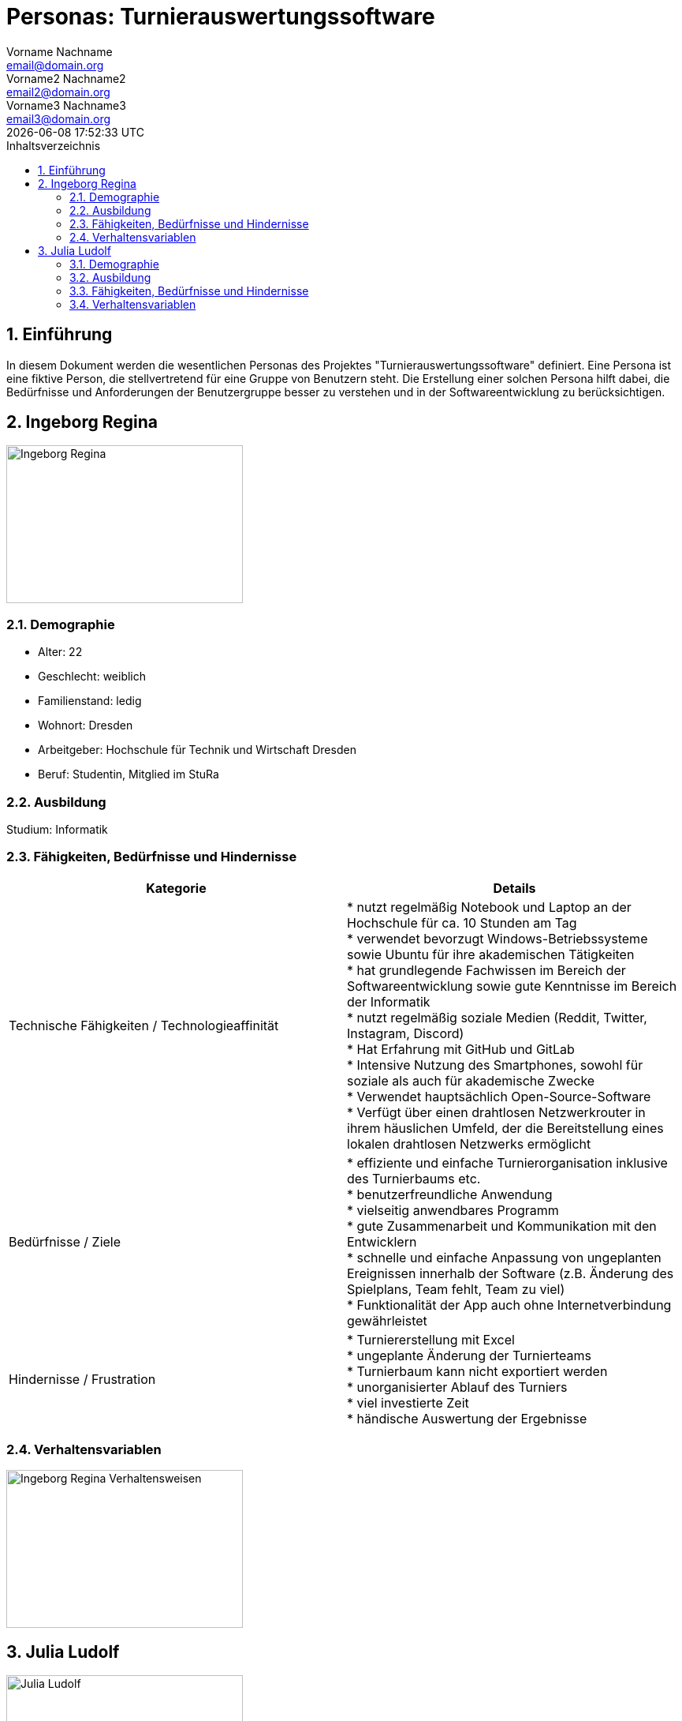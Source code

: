 = Personas: {project-name}
Vorname Nachname <email@domain.org>; Vorname2 Nachname2 <email2@domain.org>; Vorname3 Nachname3 <email3@domain.org>
{localdatetime}
:project-name: Turnierauswertungssoftware
:project-system-name: Turnierauswertungssoftware
// Settings:
:toc:
:toc-title: Inhaltsverzeichnis
:toclevels: 2
:sectnums:
:icons: font
//:source-highlighter: highlightjs
:source-highlighter: rouge
:rouge-style: github
:xrefstyle: full
:figure-caption: Abbildung
:table-caption: Tabelle
:!example-caption:
:experimental:
// folders
ifndef::diagramsdir[:diagramsdir: diagrams]
ifndef::plantumlsdir[:plantumlsdir: plantuml]
// Hyphenation for PDF dokumente
:lang: DE
:hyphens:
// main document
:main-document:

// Platzhalter für weitere Dokumenten-Attribute

== Einführung
In diesem Dokument werden die wesentlichen Personas des Projektes "{project-name}" definiert.
Eine Persona ist eine fiktive Person, die stellvertretend für eine Gruppe von Benutzern steht. Die Erstellung einer solchen Persona hilft dabei, die Bedürfnisse und Anforderungen der Benutzergruppe besser zu verstehen und in der Softwareentwicklung zu berücksichtigen.

== Ingeborg Regina

image::images/Ingeborg_Regina.png[width=300, height=200]

=== Demographie

- Alter: 22
- Geschlecht: weiblich
- Familienstand: ledig
- Wohnort: Dresden
- Arbeitgeber: Hochschule für Technik und Wirtschaft Dresden
- Beruf: Studentin, Mitglied im StuRa

=== Ausbildung

Studium: Informatik

=== Fähigkeiten, Bedürfnisse und Hindernisse

[cols="1,1", options="header"]
|===
|Kategorie |Details

|Technische Fähigkeiten / Technologieaffinität
|* nutzt regelmäßig Notebook und Laptop an der Hochschule für ca. 10 Stunden am Tag +
* verwendet bevorzugt Windows-Betriebssysteme sowie Ubuntu für ihre akademischen Tätigkeiten +
* hat grundlegende Fachwissen im Bereich der Softwareentwicklung sowie gute Kenntnisse im Bereich der Informatik +
* nutzt regelmäßig soziale Medien (Reddit, Twitter, Instagram, Discord) +
* Hat Erfahrung mit GitHub und GitLab +
* Intensive Nutzung des Smartphones, sowohl für soziale als auch für akademische Zwecke +
* Verwendet hauptsächlich Open-Source-Software +
* Verfügt über einen drahtlosen Netzwerkrouter in ihrem häuslichen Umfeld, der die Bereitstellung eines lokalen drahtlosen Netzwerks ermöglicht

|Bedürfnisse / Ziele
|* effiziente und einfache Turnierorganisation inklusive des Turnierbaums etc. +
* benutzerfreundliche Anwendung +
* vielseitig anwendbares Programm +
* gute Zusammenarbeit und Kommunikation mit den Entwicklern +
* schnelle und einfache Anpassung von ungeplanten Ereignissen innerhalb der Software (z.B. Änderung des Spielplans, Team fehlt, Team zu viel) +
* Funktionalität der App auch ohne Internetverbindung gewährleistet

|Hindernisse / Frustration
|* Turniererstellung mit Excel +
* ungeplante Änderung der Turnierteams +
* Turnierbaum kann nicht exportiert werden +
* unorganisierter Ablauf des Turniers +
* viel investierte Zeit +
* händische Auswertung der Ergebnisse
|===

=== Verhaltensvariablen

image::images/Ingeborg_Regina_Verhaltensweisen.png[width=300, height=200]

== Julia Ludolf

image::images/Julia_Ludolf.jpg[width=300, height=200]

=== Demographie

- Alter: 23
- Geschlecht: weiblich
- Familienstand: ledig
- Wohnort: Dresden
- Arbeitgeber: Hochschule für Technik und Wirtschaft Dresden
- Beruf: Studentin

=== Ausbildung

Studium: Betriebswirtschaftslehre

=== Fähigkeiten, Bedürfnisse und Hindernisse
[cols="1,1", options="header", align="center"]
|===
|Kategorie |Details

|Technische Fähigkeiten / Technologieaffinität
|* Etwa 8 Stunden am iPad in der Universität +
* Verwendet Produkte von Apple iOS und MacOS +
* Hat viel Erfahrung mit Microsoft Office +
* Nutzt soziale Medien (Instagram, LinkedIn, TikTok) +
* Häufige Benutzung des Smartphones +
* Verwendet hauptsächlich bekannte Programme und Apps +
* Verfügt über einen drahtlosen Netzwerkrouter in ihrem häuslichen Umfeld, der die Bereitstellung eines lokalen drahtlosen Netzwerks ermöglicht

|Bedürfnisse / Ziele
|* Spaß am Spielen des Turniers +
* Reibungsloser Ablauf des Turniers +
* Faire Verhaltensweise der Mit- und Gegenspieler +
* Ansicht des Punktestandes im Verlauf des Turniers +
* Einfache Bedienung der Anwendung +
* Schnelle und einfache Registrierung über Turnier(web)app

|Hindernisse / Frustration
|* zu lange Pausen zwischen den Spielen +
* fehlende Informationen über den Turnierverlauf +
* unkoordinierter Ablauf des Turniers +
* unübersichtliche Darstellung der nächsten Gegnerteams
|===
=== Verhaltensvariablen

image::images/Julia_Ludolf_Verhaltensweisen.png[width=300, height=200]